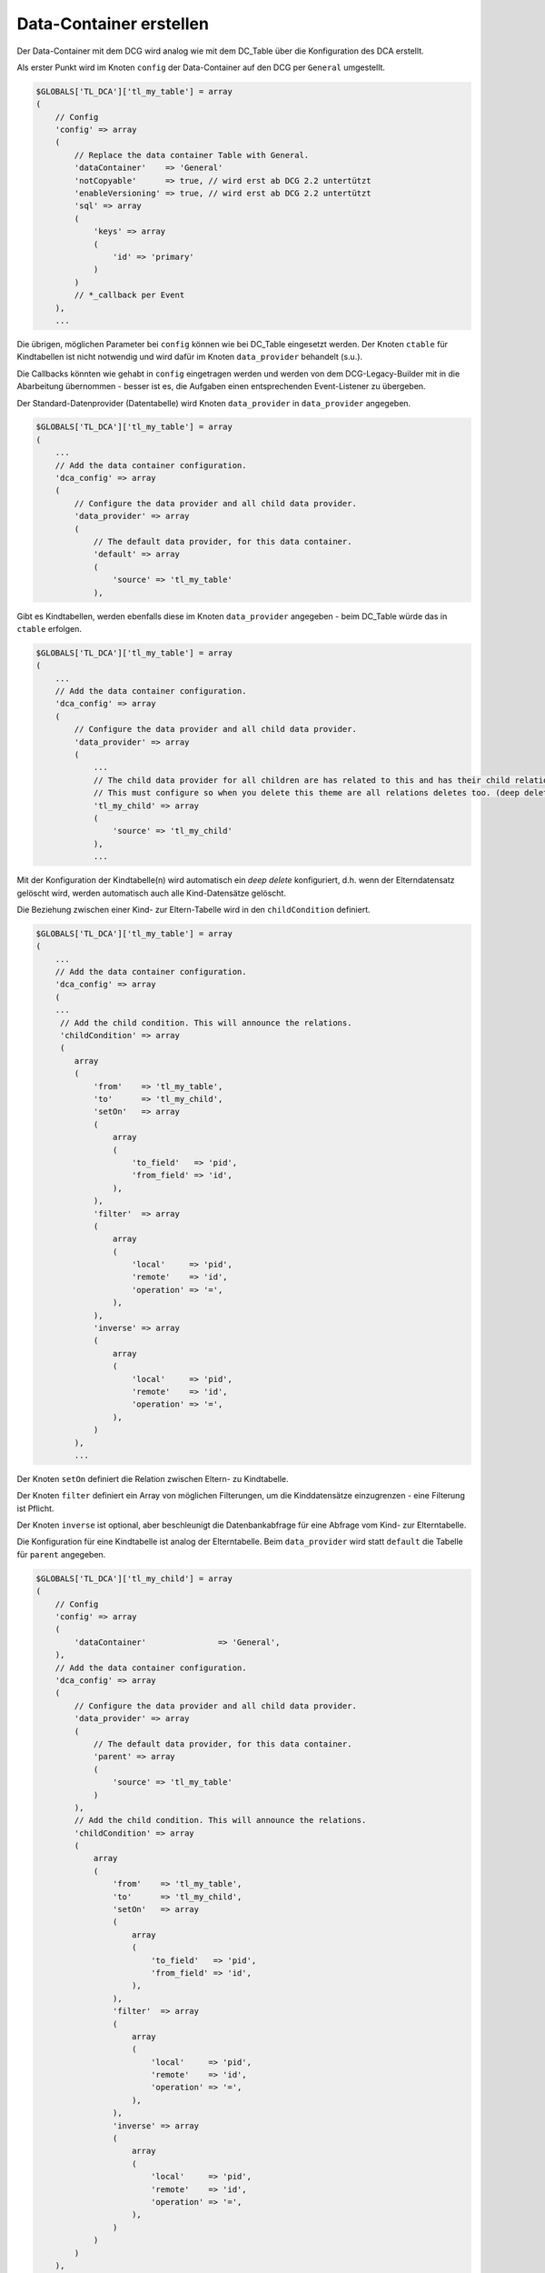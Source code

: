 .. _manual_data-container:

Data-Container erstellen
========================

Der Data-Container mit dem DCG wird analog wie mit dem DC_Table über die
Konfiguration des DCA erstellt.

Als erster Punkt wird im Knoten ``config`` der Data-Container auf den 
DCG per ``General`` umgestellt.

.. code-block:: yaml

   $GLOBALS['TL_DCA']['tl_my_table'] = array
   (
       // Config
       'config' => array
       (
           // Replace the data container Table with General.
           'dataContainer'    => 'General'
           'notCopyable'      => true, // wird erst ab DCG 2.2 untertützt
           'enableVersioning' => true, // wird erst ab DCG 2.2 untertützt
           'sql' => array
           (
               'keys' => array
               (
                   'id' => 'primary'
               )
           )
           // *_callback per Event
       ),
       ...

Die übrigen, möglichen Parameter bei ``config`` können wie bei DC_Table eingesetzt werden.
Der Knoten ``ctable`` für Kindtabellen ist nicht notwendig und wird dafür im Knoten
``data_provider`` behandelt (s.u.).

Die Callbacks könnten wie gehabt in ``config`` eingetragen werden und werden von dem
DCG-Legacy-Builder mit in die Abarbeitung übernommen - besser ist es,
die Aufgaben einen entsprechenden Event-Listener zu übergeben.

Der Standard-Datenprovider (Datentabelle) wird Knoten ``data_provider``
in ``data_provider`` angegeben.

.. code-block:: yaml

   $GLOBALS['TL_DCA']['tl_my_table'] = array
   (
       ...
       // Add the data container configuration.
       'dca_config' => array
       (
           // Configure the data provider and all child data provider.
           'data_provider' => array
           (
               // The default data provider, for this data container.
               'default' => array
               (
                   'source' => 'tl_my_table'
               ),


Gibt es Kindtabellen, werden ebenfalls diese im Knoten ``data_provider`` angegeben -
beim DC_Table würde das in ``ctable`` erfolgen.

.. code-block:: yaml

   $GLOBALS['TL_DCA']['tl_my_table'] = array
   (
       ...
       // Add the data container configuration.
       'dca_config' => array
       (
           // Configure the data provider and all child data provider.
           'data_provider' => array
           (
               ...
               // The child data provider for all children are has related to this and has their child relation.
               // This must configure so when you delete this theme are all relations deletes too. (deep delete)
               'tl_my_child' => array
               (
                   'source' => 'tl_my_child'
               ),
               ...

Mit der Konfiguration der Kindtabelle(n) wird automatisch ein `deep delete`
konfiguriert, d.h. wenn der Elterndatensatz gelöscht wird, werden automatisch
auch alle Kind-Datensätze gelöscht.

Die Beziehung zwischen einer Kind- zur Eltern-Tabelle wird in den ``childCondition``
definiert.

.. code-block:: yaml

   $GLOBALS['TL_DCA']['tl_my_table'] = array
   (
       ...
       // Add the data container configuration.
       'dca_config' => array
       (
       ...
        // Add the child condition. This will announce the relations.
        'childCondition' => array
        (
           array
           (
               'from'    => 'tl_my_table',
               'to'      => 'tl_my_child',
               'setOn'   => array
               (
                   array
                   (
                       'to_field'   => 'pid',
                       'from_field' => 'id',
                   ),
               ),
               'filter'  => array
               (
                   array
                   (
                       'local'     => 'pid',
                       'remote'    => 'id',
                       'operation' => '=',
                   ),
               ),
               'inverse' => array
               (
                   array
                   (
                       'local'     => 'pid',
                       'remote'    => 'id',
                       'operation' => '=',
                   ),
               )
           ),
           ...

Der Knoten ``setOn`` definiert die Relation zwischen Eltern- zu
Kindtabelle.

Der Knoten ``filter`` definiert ein Array von möglichen Filterungen,
um die Kinddatensätze einzugrenzen - eine Filterung ist Pflicht.

Der Knoten ``inverse`` ist optional, aber beschleunigt
die Datenbankabfrage für eine Abfrage vom Kind- zur Elterntabelle.

Die Konfiguration für eine Kindtabelle ist analog der Elterntabelle.
Beim ``data_provider`` wird statt ``default`` die Tabelle für ``parent``
angegeben.

.. code-block:: yaml

   $GLOBALS['TL_DCA']['tl_my_child'] = array
   (
       // Config
       'config' => array
       (
           'dataContainer'               => 'General',
       ),
       // Add the data container configuration.
       'dca_config' => array
       (
           // Configure the data provider and all child data provider.
           'data_provider' => array
           (
               // The default data provider, for this data container.
               'parent' => array
               (
                   'source' => 'tl_my_table'
               )
           ),
           // Add the child condition. This will announce the relations.
           'childCondition' => array
           (
               array
               (
                   'from'    => 'tl_my_table',
                   'to'      => 'tl_my_child',
                   'setOn'   => array
                   (
                       array
                       (
                           'to_field'   => 'pid',
                           'from_field' => 'id',
                       ),
                   ),
                   'filter'  => array
                   (
                       array
                       (
                           'local'     => 'pid',
                           'remote'    => 'id',
                           'operation' => '=',
                       ),
                   ),
                   'inverse' => array
                   (
                       array
                       (
                           'local'     => 'pid',
                           'remote'    => 'id',
                           'operation' => '=',
                       ),
                   )
               )
           )
       ),

Die übrigen Parameter im DCA werden analog dem üblichen Vorgehen
wie bei einem "DC_Table-Projekt" vorgenommen. Die Einstellungen
können an einer `Beispielkonfiguration für tl_theme
<https://github.com/contao-community-alliance/dc-general-example/blob/master/example/example-1/example-1.md>`_
nachvollzogen werden.